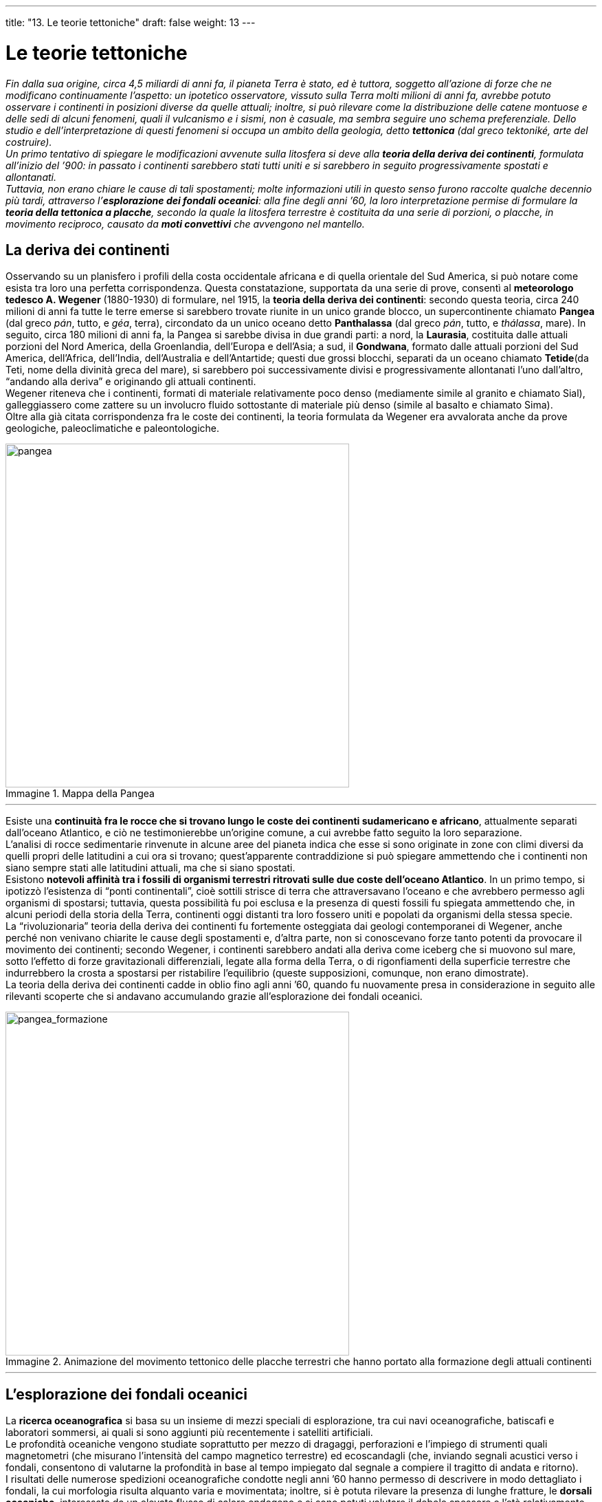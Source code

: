 ---
title: "13.  Le teorie tettoniche"
draft: false
weight: 13
---

= Le teorie tettoniche
:toc: preamble
:toc-title: Contenuti:
:table-caption: Tabella
:figure-caption: Immagine

_Fin dalla sua origine, circa 4,5 miliardi di anni fa, il pianeta Terra è stato, ed è tuttora, soggetto all’azione di forze che ne modificano continuamente l’aspetto: un ipotetico osservatore, vissuto sulla Terra molti milioni di anni fa, avrebbe potuto osservare i continenti in posizioni diverse da quelle attuali; inoltre, si può rilevare come la distribuzione delle catene montuose e delle sedi di alcuni fenomeni, quali il vulcanismo e i sismi, non è casuale, ma sembra seguire uno schema preferenziale. Dello studio e dell’interpretazione di questi fenomeni si occupa un ambito della geologia, detto *tettonica* (dal greco tektoniké, arte del costruire). +
Un primo tentativo di spiegare le modificazioni avvenute sulla litosfera si deve alla *teoria della deriva dei continenti*, formulata all’inizio del ’900: in passato i continenti sarebbero stati tutti uniti e si sarebbero in seguito progressivamente spostati e allontanati. +
Tuttavia, non erano chiare le cause di tali spostamenti; molte informazioni utili in questo senso furono raccolte qualche decennio più tardi, attraverso l’*esplorazione dei fondali oceanici*: alla fine degli anni ’60, la loro interpretazione permise di formulare la *teoria della tettonica a placche*, secondo la quale la litosfera terrestre è costituita da una serie di porzioni, o placche, in movimento reciproco, causato da *moti convettivi* che avvengono nel mantello._

== La deriva dei continenti

Osservando su un planisfero i profili della costa occidentale africana e di quella orientale del Sud America, si può notare come esista tra loro una perfetta corrispondenza. Questa constatazione, supportata da una serie di prove, consentì al *meteorologo tedesco A. Wegener* (1880-1930) di formulare, nel 1915, la *teoria della deriva dei continenti*: secondo questa teoria, circa 240 milioni di anni fa tutte le terre emerse si sarebbero trovate riunite in un unico grande blocco, un supercontinente chiamato *Pangea* (dal greco _pán_, tutto, e _géa_, terra), circondato da un unico oceano detto *Panthalassa* (dal greco _pán_, tutto, e _thálassa_, mare). In seguito, circa 180 milioni di anni fa, la Pangea si sarebbe divisa in due grandi parti: a nord, la *Laurasia*, costituita dalle attuali porzioni del Nord America, della Groenlandia, dell’Europa e dell’Asia; a sud, il *Gondwana*, formato dalle attuali porzioni del Sud America, dell’Africa, dell’India, dell’Australia e dell’Antartide; questi due grossi blocchi, separati da un oceano chiamato *Tetide*(da Teti, nome della divinità greca del mare), si sarebbero poi successivamente divisi e progressivamente allontanati l’uno dall’altro, “andando alla deriva” e originando gli attuali continenti. +
Wegener riteneva che i continenti, formati di materiale relativamente poco denso (mediamente simile al granito e chiamato Sial), galleggiassero come zattere su un involucro fluido sottostante di materiale più denso (simile al basalto e chiamato Sima). +
Oltre alla già citata corrispondenza fra le coste dei continenti, la teoria formulata da Wegener era avvalorata anche da prove geologiche, paleoclimatiche e paleontologiche.


.Mappa della Pangea
image::https://upload.wikimedia.org/wikipedia/commons/thumb/c/c3/Pangea_political.jpg/1032px-Pangea_political.jpg[pangea,500]
---
Esiste una *continuità fra le rocce che si trovano lungo le coste dei continenti sudamericano e africano*, attualmente separati dall’oceano Atlantico, e ciò ne testimonierebbe un’origine comune, a cui avrebbe fatto seguito la loro separazione. +
L’analisi di rocce sedimentarie rinvenute in alcune aree del pianeta indica che esse si sono originate in zone con climi diversi da quelli propri delle latitudini a cui ora si trovano; quest’apparente contraddizione si può spiegare ammettendo che i continenti non siano sempre stati alle latitudini attuali, ma che si siano spostati. +
Esistono *notevoli affinità tra i fossili di organismi terrestri ritrovati sulle due coste dell’oceano Atlantico*. In un primo tempo, si ipotizzò l'esistenza di “ponti continentali”, cioè sottili strisce di terra che attraversavano l’oceano e che avrebbero permesso agli organismi di spostarsi; tuttavia, questa possibilità fu poi esclusa e la presenza di questi fossili fu spiegata ammettendo che, in alcuni periodi della storia della Terra, continenti oggi distanti tra loro fossero uniti e popolati da organismi della stessa specie. +
La “rivoluzionaria” teoria della deriva dei continenti fu fortemente osteggiata dai geologi contemporanei di Wegener, anche perché non venivano chiarite le cause degli spostamenti e, d’altra parte, non si conoscevano forze tanto potenti da provocare il movimento dei continenti; secondo Wegener, i continenti sarebbero andati alla deriva come iceberg che si muovono sul mare, sotto l’effetto di forze gravitazionali differenziali, legate alla forma della Terra, o di rigonfiamenti della superficie terrestre che indurrebbero la crosta a spostarsi per ristabilire l’equilibrio (queste supposizioni, comunque, non erano dimostrate). +
La teoria della deriva dei continenti cadde in oblio fino agli anni ’60, quando fu nuovamente presa in considerazione in seguito alle rilevanti scoperte che si andavano accumulando grazie all’esplorazione dei fondali oceanici.


.Animazione del movimento tettonico delle placche terrestri che hanno portato alla formazione degli attuali continenti
image::http://www.rci.rutgers.edu/~schlisch/103web/Newarkbasin/Pangeaanimation.gif[pangea_formazione,500]
---
== L’esplorazione dei fondali oceanici

La *ricerca oceanografica* si basa su un insieme di mezzi speciali di esplorazione, tra cui navi oceanografiche, batiscafi e laboratori sommersi, ai quali si sono aggiunti più recentemente i satelliti artificiali. +
Le profondità oceaniche vengono studiate soprattutto per mezzo di dragaggi, perforazioni e l’impiego di strumenti quali magnetometri (che misurano l'intensità del campo magnetico  terrestre) ed ecoscandagli (che, inviando segnali acustici verso i fondali, consentono di valutarne la profondità in base al tempo impiegato dal segnale a compiere il tragitto di andata e ritorno). +
I risultati delle numerose spedizioni oceanografiche condotte negli anni ’60 hanno permesso di descrivere in modo dettagliato i fondali, la cui morfologia risulta alquanto varia e movimentata; inoltre, si è potuta rilevare la presenza di lunghe fratture, le *dorsali oceaniche*, interessate da un elevato flusso di calore endogeno e si sono potuti valutare il debole spessore e l’età relativamente giovane dei sedimenti marini; una circostanza che, tuttavia, si rivelò di fondamentale importanza fu la scoperta del *paleomagnetismo* e delle inversioni periodiche del campo magnetico terrestre, registrati nelle rocce dei fondali oceanici. +
Le misurazioni del campo magnetico compiute in mare aperto hanno evidenziato la presenza di *anomalie magnetiche*, cioè di piccolissime deviazioni in più (positive) o in meno (negative) rispetto ai valori normali medi dell’intensità del campo magnetico terrestre. Le anomalie positive sono dovute al fatto che in una data zona di crosta, sede di magnetismo fossile, quest’ultimo ha orientazione uguale a quella del campo magnetico attuale e vi si somma; l’opposto accade nelle zone sedi di anomalie magnetiche negative. *Le anomalie magnetiche* positive e negative *sono distribuite alternativamente*, secondo fasce lineari e parallele, *con simmetria bilaterale rispetto alla dorsale oceanica*. Esse rappresenterebbero, dunque, la prova che la crosta oceanica si è formata in tempi diversi e che essa è tanto più antica quanto più ci si allontana dall’asse della dorsale; inoltre, a distanza crescente dalla dorsale si trovano spessori sempre più alti dei sedimenti.


.L’espansione dei fondali oceanici e il paleomagnetismo
image::https://upload.wikimedia.org/wikipedia/commons/7/7e/Oceanic.Stripe.Magnetic.Anomalies.Scheme.svg[paleomagnetismo,500]
---
=== La teoria dell’espansione dei fondali oceanici

I risultati delle ricerche oceanografiche permisero nel 1963 agli scienziati inglesi F.J. Vine e D.H. Matthews, i quali si avvalsero di ipotesi avanzate nel 1960 del geologo americano Harry H. Hess, di formulare *la teoria dell’espansione dei fondali oceanici*. +
Secondo questa teoria, il magma che risale dal mantello in corrispondenza delle dorsali oceaniche, solidificandosi, forma nuova crosta terrestre, che si sposta poi lateralmente sui due fianchi della dorsale, provocando così l’espansione dei fondali oceanici alla velocità di pochi centimetri all’anno. +
Di conseguenza, a meno che la crosta terrestre non si stia progressivamente accrescendo (ma non abbiamo dati che lo confermino), la formazione di nuova litosfera terrestre in corrispondenza delle dorsali oceaniche deve essere compensata dalla distruzione (cioè dallo sprofondamento nel mantello) di una quantità paragonabile di litosfera in altri luoghi della superficie terrestre: tale fenomeno avviene, in effetti, in corrispondenza delle zone cosiddette di subduzione (fosse oceaniche).

.La datazione delle rocce basaltiche conferma la teoria dell'espansione dei fondali oceanici
image::https://upload.wikimedia.org/wikipedia/commons/2/26/Pacific_seafloor_crust_age_2.gif[espansione_oceani, 500]
---
== La teoria della tettonica a placche

Tra la fine degli anni Sessanta e l’inizio degli anni Settanta, i risultati delle numerose ricerche condotte sui fondali oceanici permisero di dare una risposta alla domanda lasciata inevasa dalla teoria della deriva dei continenti (che cosa permette ai continenti di spostarsi?) e, con il contributo di numerosi scienziati, si giunse alla formulazione della *teoria della tettonica a placche*, che può essere compendiata nei seguenti punti:

 * la *litosfera terrestre* involucro rigido più esterno, non possiede una struttura continua, ma *si presenta fratturata in una ventina di porzioni*, dette *placche* (o *zolle*)
 * *le placche galleggiano sulla* sottostante *astenosfera* e si spostano orizzontalmente, trasportando con sé continenti e oceani
 * dal punto di vista meccanico, *le placche si comportano come corpi rigidi* e, se vengono sollecitate da forze di notevole intensità, si fratturano
 * *le placche possono allontanarsi, scontrarsi o scorrere* le une rispetto alle altre
 * *lo spostamento delle placche è causato dai moti convettivi* che avvengono *nel mantello*
 * *i movimenti delle placche sono responsabili dell’orogenesi e dell’attività vulcanica e sismica* e questi fenomeni si manifestano lungo i bordi di confine o i margini delle placche (mentre la loro parte interna ne è esente).

Questo aspetto, in particolare, mette in luce il carattere potentemente unificante della teoria della tettonica delle placche, che è in grado di interpretare e spiegare globalmente i fenomeni endogeni (che si originano all’interno della Terra) e la loro particolare distribuzione. +
Sono state individuate *sette placche principali*, aventi grande estensione – pacifica, nordamericana, sudamericana, eurasiatica, africana, indo-australiana e antartica – *e un certo numero di placche minori* (dette anche *microzolle*), tra cui ricordiamo le placche di Nazca, di Cocos, caraibica, delle Filippine e araba. +
Alcune placche sono costituite solo da litosfera oceanica (per esempio, la placca pacifica), altre, invece, sono formate da litosfera sia continentale, sia oceanica (per esempio, la placca africana) e altre ancora sono costituite prevalentemente da litosfera continentale (per esempio, la placca eurasiatica).


.Le principali placche in cui è fratturata la litosfera
image::https://upload.wikimedia.org/wikipedia/commons/thumb/d/dc/Tectonic_plates.png/1024px-Tectonic_plates.png[placche, 500]
---
== I margini delle placche

*Le placche interagiscono reciprocamente attraverso i margini* e, come abbiamo anticipato, è lungo queste linee di confine instabili che si focalizzano i vari fenomeni endogeni. +
A seconda del tipo di interazione che avviene fra due placche fra loro in contatto, si possono distinguere tre diversi tipi di margine: costruttivi, o divergenti; distruttivi, o convergenti; conservativi, o trascorrenti.


.Placche tettoniche: 1. Astenosfera; 2. Litosfera; 3. Punto caldo; 4. Crosta oceanica; 5. Placca in subduzione; 6. Crosta continentale; 7. Zona di rift continentale (Nuovo margine di placca); 8. Placca a margine convergente; 9. Placca a margine divergente; 10. Placca a margine trasforme; 11. Vulcano a scudo; 12. Dorsale oceanica; 13. Margine di placca convergente; 14. Strato vulcano; 15. Arco isola; 16. Placca; 17. Astenosfera; 18. Fossa
image::https://upload.wikimedia.org/wikipedia/commons/d/dc/Tectonic_plate_boundaries2.png[placche_formazione, 500]
---
=== I margini costruttivi, o divergenti

In corrispondenza di questo tipo di margini *si genera nuova crosta terrestre per solidificazione di magma che risale dalla sottostante astenosfera *(per questo sono detti *costruttivi*) e, nello stesso tempo, le due placche adiacenti divergono fra loro (per questo sono detti anche *divergenti*), allontanandosi a una velocità che può essere anche di qualche centimetro all’anno. +
I margini costruttivi coincidono con le dorsali medio-oceaniche o con lacerazioni della crosta continentale, lungo cui si incide una valle, detta *fossa tettonica* o _rift valley_ continentale* (o semplicemente _rift_). +
Le dorsali medio-oceaniche sono rilievi sottomarini, fasce di crosta oceanica inarcate verso la superficie, più o meno fratturate. *La cresta della dorsale è caratterizzata da fenomeni sismici ed è segnata da un solco longitudinale, il *rift*, largo qualche decina di chilometri e profondo alcune centinaia di metri, da cui fuoriesce in continuazione un magma fluido e molto caldo, di natura basaltica. Questo magma man mano solidifica, formando una nuova crosta terrestre e allontanando le placche adiacenti, che divergono rispetto alla posizione originaria con velocità che vanno dai 2 ai 10 cm/anno; esso, inoltre, può effondere in superficie, raffreddarsi e solidificarsi immediatamente, formando blocchi di lava di forma arrotondata a cui si dà il nome di *lava a cuscino*, o “_a pillow_”, che rotolano per brevi tratti nei pressi della zona di emersione. Le dorsali medio-oceaniche sono interrotte e suddivise in segmenti distinti (disposti trasversalmente rispetto alla cresta della dorsale) da fratture dette faglie trasformi. Sul fondo degli oceani Atlantico, Indiano, Antartico e Pacifico, del mare di Norvegia e del mare Artico si snoda senza soluzione di continuità un sistema di dorsali lungo oltre 80 000 km. Una delle più famose è la *dorsale medio-atlantica*, che si eleva per circa 2500-3000 m al di sopra delle adiacenti piane abissali e provoca l’allontanamento delle zolle nordamericana e sudamericana da quelle eurasiatica e africana, con conseguente espansione dell’oceano Atlantico; in alcuni punti, la dorsale medio-atlantica affiora, dando così origine a isole vulcaniche quali l’Islanda e le Azzorre. +
*Le *rift valley* continentali sono depressioni più piccole e meno profonde delle dorsali oceaniche, che si aprono nella litosfera continentale; esse possono essere occupate da laghi (laghi tettonici) e determinare successivamente la formazione di nuovi mari e oceani in seguito all’ingresso, parziale e intermittente, delle acque marine nella depressione. +
L’esempio più conosciuto è quello che si estende con direzione nord-sud in *Africa orientale*, detto *Great Rift Valley*, in cui sono attualmente osservabili vari laghi tettonici (Turkana, Mobutu, Tanganica e Malawi) e che, probabilmente, segna la futura frammentazione del continente africano.


.La Great Rift Valley
image::https://upload.wikimedia.org/wikipedia/commons/4/42/NASA_-_Visible_Earth%2C_Lakes_of_the_African_Rift_Valley.jpg[rift_valley,500]
---
=== I margini distruttivi o convergenti

*In corrispondenza di questo tipo di margini, la litosfera si consuma e si distrugge* (perciò sono detti *distruttivi*), *andando in subduzione* (dal latino _subducere_, condurre sotto), cioè immergendosi nella sottostante astenosfera, e contemporaneamente le due placche adiacenti si avvicinano reciprocamente (perciò sono detti *convergenti*), cioè si scontrano. I fenomeni che si manifestano in seguito allo scontro di due placche sono diversi, a seconda che la collisione coinvolga due placche oceaniche, due placche continentali o una placca oceanica e una continentale. +
La *collisione tra due placche oceaniche provoca la subduzione*, quindi la distruzione, *della densa litosfera oceanica* in pieno oceano; la litosfera si incurva verso il basso, immergendosi nell’astenosfera, secondo un piano inclinato in cui si localizza un’intensa attività sismica, detto piano di Benioff. Scesa nell’astenosfera, la litosfera oceanica comincia a fondere, determinando un’accentuata attività vulcanica. +
Come conseguenza della collisione, nei fondali oceanici si formano profonde depressioni, dette fosse oceaniche, e, parallelamente a esse, archi magmatici insulari, cioè fasce di isole vulcaniche originatesi per risalita verso la superficie di magma proveniente dalla fusione della litosfera. Nel loro insieme, le fosse oceaniche e gli archi magmatici insulari costituiscono i cosiddetti sistemi arco-fossa, di cui si trovano numerosi esempi lungo le coste occidentali dell’oceano Pacifico (per esempio, lungo l’arcipelago del Giappone o lungo le isole Marianne, presso l’omonima fossa). +
La *collisione fra due placche continentali* non dà luogo a subduzione, perché, a causa della bassa densità delle rocce che costituiscono la litosfera continentale, nessuna delle due placche collidenti può inserirsi sotto all’altra; *la collisione porta a sovrascorrimenti delle due placche, al corrugamento della litosfera e determina*, dunque, la formazione di catene montuose, od *orogenesi* (dal greco _orós_, montagna, e _génesis_, origine). In seguito all’attrito fra le due placche, si generano inoltre, nell’area interessata dalla collisione, forti tensioni che causano terremoti. Esempi di catene montuose formatesi in questo modo sono la catena himalayana (per collisione della placca indiana contro quella eurasiatica) e quelle alpina e appenninica (per collisione della placca africana contro quella eurasiatica). +
La *collisione fra un placca continentale e una oceanica*, più densa, fa sì che quest’ultima vada in subduzione, inserendosi sotto la placca continentale e immergendosi nell’astenosfera, secondo il piano di Benioff. +
Le conseguenze di questo scontro sono in parte simili a quanto avviene in seguito alla collisione tra due placche oceaniche: *la subduzione della placca oceanica forma*, infatti, delle *profonde fosse oceaniche e sulla placca continentale si origina un arco magmatico, costituito da una serie di vulcani con andamento parallelo alla fossa*. Proseguendo la subduzione, però, la placca continentale si corruga e, *dietro all’arco magmatico*, *si forma una catena montuosa*, il cui sollevamento continua finché la subduzione è attiva. +
Questa situazione si osserva lungo la costa sudorientale dell’Oceano Pacifico, in corrispondenza alla fossa del Perù-Cile (originatasi per subduzione della placca di Nazca sotto alla placca sudamericana), parallelamente alla quale si estende la catena montuosa delle Ande (formata da due cordigliere parallele, una occidentale e una orientale).

=== I margini conservativi o trasformi

*In corrispondenza di questo tipo di margini*, *la litosfera non si accresce né si consuma* (perciò sono detti *conservativi*), mentre le placche *adiacenti scivolano*, scorrono l’una rispetto all’altra generando fratture sia sui continenti, sia sui fondali oceanici, a cui si dà il nome di *faglie trasformi* e che sono sede di terremoti (perciò i margini conservativi sono anche detti *trasformi*). Faglie trasformi si osservano lungo le dorsali oceaniche, che risultano così suddivise in tronconi relativamente corti, scorrenti lateralmente l’uno rispetto all'altro. Le faglie trasformi, che interrompono il percorso delle dorsali, sono scarpate molto ripide, quasi verticali, sedi di frequenti terremoti solamente nel tratto che raccorda i due tronconi della dorsale, in cui l’ipocentro dei terremoti è sempre superficiale e l’energia che essi liberano relativamente bassa. +
La più famosa faglia osservabile sulle terre emerse, invece, è quella di San Andreas, in California: lungo questa faglia, spostandosi verso nord-ovest, la placca Pacifica “striscia” contro quella nordamericana, in movimento verso sud-est, tagliando in due la penisola californiana (da San Francisco a Los Angeles). Faglie di questo tipo, in cui i due margini della faglia si allontanano orizzontalmente in direzioni opposte, sono dette faglie trascorrenti. La faglia di Sant'Andreas è sede di un’intensa attività sismica, manifestata si più volte nel corso del ’900 e causata dagli attriti fra le placche, i quali, a loro volta, generano forti tensioni nelle rocce della litosfera.

---

.Una sezione intermedia delle Ande e una vista dall'alto della Faglia di San Andreas
|===
|image:https://upload.wikimedia.org/wikipedia/commons/thumb/1/17/Cordillera_de_los_Andes.jpg/640px-Cordillera_de_los_Andes.jpg[ande,250] |image:https://upload.wikimedia.org/wikipedia/commons/thumb/f/fb/Aerial-SanAndreas-CarrizoPlain.jpg/648px-Aerial-SanAndreas-CarrizoPlain.jpg[faglia_sanandreas,250]
|===
---
=== L’orogenesi

La parola *orogenesi* significa “*origine delle montagne*”. Sono dette teorie orogenetiche quelle che cercano di spiegare l’orogenesi, cioè l’origine delle catene montuose. +
Anticamente si riteneva che le montagne fossero entità immutabili, create con la Terra e destinate a mantenere costanti forma e altezza. A metà del XV secolo vennero scoperti fossili di antichi organismi marini in rocce delle Alpi e, di conseguenza, cominciò a farsi strada l’ipotesi che le montagne non fossero entità immutabili, ma potessero trarre origine dai fondali marini, emersi a causa di vari fenomeni. +
Tutte le catene montuose sono formate in prevalenza da rocce sedimentarie di origine marina, profondamente modificate per metamorfismo, deformate e attraversate da faglie e da rocce ignee di età più recente. +
Il* processo orogenetico* può quindi essere diviso in due fasi: quello della *sedimentazione* e quello della *compressione dei sedimenti* e del loro *sollevamento*. La seconda fase può avvenire in seguito a due diversi tipi di interazione fra le placche: per subduzione di una placca oceanica sotto una placca continentale o per collisione tra due placche continentali. Un esempio di catena montuosa formatasi in zona di subduzione sono le Ande: la subduzione della placca oceanica di Nazca sotto a quella continentale sudamericana ha provocato prima la formazione di un arco magmatico (cordigliera occidentale in cui si trovano numerosi vulcani) e poi, continuando la subduzione, il sollevamento della cordigliera orientale. +
Le Alpi e l'Himalaya sono, invece, esempi di catene montuose formate per collisione tra due placche continentali, rispettivamente della placca africana contro quella eurasiatica e di quella indiana contro quella eurasiatica. +
Nelle catene montuose sono normali spessori litosferici di 70 km, raddoppiati rispetto agli spessori originari. L’ispessimento, associato alla pressione esercitata direttamente dalle placche in collisione, porta a un forte aumento della temperatura e della pressione: perciò le rocce lentamente ricristallizzano, trasformandosi (per metamorfismo) in rocce costituite da minerali completamente diversi da quelli originari.

.Orogenesi dell’Himalaya
image::https://upload.wikimedia.org/wikipedia/commons/1/1f/India-Eurasia_collision.gif[himalaya,500]
---
== La causa del movimento delle placche

Qual è la causa che provoca il movimento delle placche? Secondo una teoria che incontra il favore di molti scienziati, ma che è soggetta a talune riserve, *il movimento delle placche litosferiche sarebbe provocato dai moti convettivi che avvengono nel mantello*.

=== I moti convettivi nel mantello

I moti convettivi sono *movimenti circolari di materia*, che avvengono *all’interno dei fluidi* (liquidi e aeriformi) *caldi* e attraverso i quali avviene la propagazione del calore con trasporto di materia. Quando un fluido viene riscaldato, per esempio per contatto con una fonte di calore, esso diventa meno denso, più leggero, si sposta verso l’alto, trasportando con sé calore, che poi si propaga e viene ceduto ai materiali circostanti; il fluido, quindi, si raffredda, diventa più denso, più pesante e si muove verso il basso, dove nuovamente si riscalda: si stabiliscono così, all’interno del fluido, dei movimenti circolari di materia, detti *correnti convettive*, o *moti convettivi*. I moti convettivi si possono osservare in qualsiasi fluido caldo e si ritiene che essi abbiano sede anche nel mantello, l’involucro nel cui strato superiore si trova il magma, materiale fluido e caldo. +
Molti scienziati sostengono che *il movimento delle placche sia causato dai moti convettivi del magma nel mantello: il riscaldamento del magma avverrebbe per contatto con il nucleo*, in cui si raggiungono temperature elevate; il magma, riscaldatosi, risale verso la litosfera generando tensioni che ne provocano la rottura in placche e la formazione di spaccature (dorsali oceaniche e rift continentali), da cui il magma stesso fuoriesce. Prima di incominciare la sua discesa di nuovo verso il nucleo, il magma si sposta orizzontalmente e provoca lo spostamento delle placche che galleggiano su di esso e possono così allontanarsi (in corrispondenza di correnti ascendenti del magma), o scontrarsi (in corrispondenza di correnti discendenti del magma). Sarebbe dunque questo il meccanismo che avrebbe provocato la fratturazione della Pangea, i cui frammenti, spostati dalle correnti convettive sottostanti, vanno alla deriva e tendono a convergere e scontrarsi dove le correnti convettive ridiscendono verso il basso. +
I moti convettivi che avvengono nel mantello spiegano gran parte dei fenomeni che si osservano sulla superficie terrestre. Tuttavia, una recente tecnica di indagine dell’interno della Terra, detta *tomografia sismica*, ha permesso di osservare che *non tutte le dorsali oceaniche si trovano in corrispondenza di correnti ascendenti del magma*: si è quindi recentemente proposta una nuova teoria, che attribuisce il movimento delle placche alla diversa velocità di rotazione degli involucri che formano la Terra.

.Moti convettivi dell’interno della Terra
image::https://upload.wikimedia.org/wikipedia/commons/2/27/Oceanic_spreading.svg[convettivi_terra,500]
---
=== Una recente teoria sul movimento delle placche

Si può paragonare la Terra a una trottola in rotazione, che *sta tuttavia rallentando*: le cause del rallentamento possono essere individuate nelle oscillazioni dell’asse terrestre e nelle maree. +
Tuttavia, a causa del loro diverso peso e della diversa densità, gli involucri che formano la Terra stanno rallentando in modo diverso: la litosfera, più leggera e meno densa del sottostante mantello, rallenterebbe più velocemente rispetto a questo, mentre il mantello, più pesante e più denso, rallenterebbe più lentamente della litosfera. Dunque, la velocità di rotazione del mantello (da ovest verso est) sarebbe maggiore della velocità di rotazione della litosfera, che manifesterebbe dunque un moto relativo verso ovest: si è infatti osservato che, unendo le direzioni di movimento delle placche negli ultimi 40 milioni di anni, si nota un flusso globale in direzione est-ovest lungo cui si muovono le placche. Esisterebbe, dunque, una sorta di *scollamento tra litosfera e mantello*. +
Inoltre, poiché la litosfera oceanica e quella continentale hanno spessori diversi, l’attrito che si crea con il mantello sottostante sarebbe diverso nei due casi e quindi placche adiacenti si muoverebbero con velocità diverse. +
Un’altra conferma a questa teoria viene dalla constatazione che *la maggior parte delle subduzioni avviene verso est* (cioè verso la direzione in cui il mantello ruota a una velocità maggiore della litosfera) *e dall’inclinazione dei piani di subduzione*: quando la subduzione avviene verso est, l’angolo del piano di subduzione ha valori compresi tra 15° e 40°, poiché la subduzione segue il movimento verso est del mantello; mentre, se avviene verso ovest, l’inclinazione può raggiungere valori di 90°, poiché in questo caso la subduzione viene frenata dal movimento verso est del mantello.
